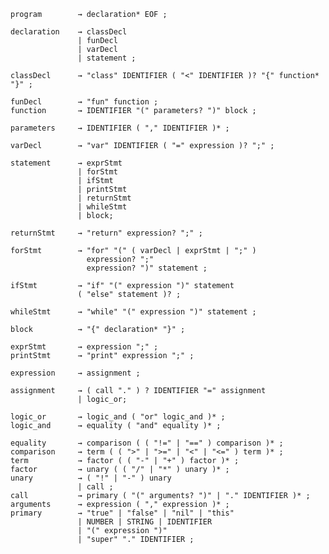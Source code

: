 # syntax
#+BEGIN_SRC
program        → declaration* EOF ;

declaration    → classDecl
               | funDecl
               | varDecl
               | statement ;

classDecl      → "class" IDENTIFIER ( "<" IDENTIFIER )? "{" function* "}" ;

funDecl        → "fun" function ;
function       → IDENTIFIER "(" parameters? ")" block ; 

parameters     → IDENTIFIER ( "," IDENTIFIER )* ;

varDecl        → "var" IDENTIFIER ( "=" expression )? ";" ;
               
statement      → exprStmt
               | forStmt
               | ifStmt
               | printStmt
               | returnStmt
               | whileStmt
               | block;

returnStmt     → "return" expression? ";" ;

forStmt        → "for" "(" ( varDecl | exprStmt | ";" )
                 expression? ";"
                 expression? ")" statement ;

ifStmt         → "if" "(" expression ")" statement
               ( "else" statement )? ;

whileStmt      → "while" "(" expression ")" statement ;

block          → "{" declaration* "}" ;

exprStmt       → expression ";" ;
printStmt      → "print" expression ";" ;

expression     → assignment ;

assignment     → ( call "." ) ? IDENTIFIER "=" assignment
               | logic_or;

logic_or       → logic_and ( "or" logic_and )* ;
logic_and      → equality ( "and" equality )* ;

equality       → comparison ( ( "!=" | "==" ) comparison )* ;
comparison     → term ( ( ">" | ">=" | "<" | "<=" ) term )* ;
term           → factor ( ( "-" | "+" ) factor )* ;
factor         → unary ( ( "/" | "*" ) unary )* ;
unary          → ( "!" | "-" ) unary
               | call ;
call           → primary ( "(" arguments? ")" | "." IDENTIFIER )* ;
arguments      → expression ( "," expression )* ;
primary        → "true" | "false" | "nil" | "this"
               | NUMBER | STRING | IDENTIFIER
               | "(" expression ")"
               | "super" "." IDENTIFIER ;
#+END_SRC
